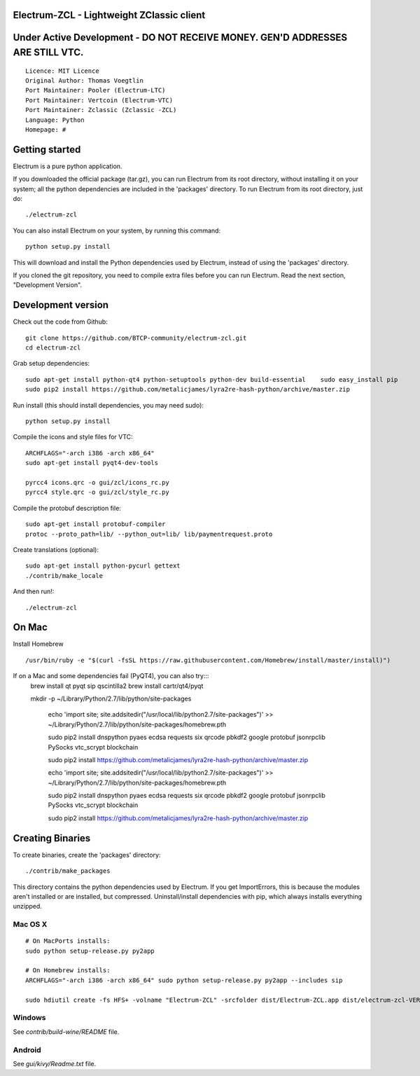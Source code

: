 Electrum-ZCL - Lightweight ZClassic client
==========================================
Under Active Development - DO NOT RECEIVE MONEY. GEN'D ADDRESSES ARE STILL VTC. 
==========================================

::

  Licence: MIT Licence
  Original Author: Thomas Voegtlin
  Port Maintainer: Pooler (Electrum-LTC)
  Port Maintainer: Vertcoin (Electrum-VTC)
  Port Maintainer: Zclassic (Zclassic -ZCL)
  Language: Python
  Homepage: # 




Getting started
===============

Electrum is a pure python application.

If you downloaded the official package (tar.gz), you can run
Electrum from its root directory, without installing it on your
system; all the python dependencies are included in the 'packages'
directory. To run Electrum from its root directory, just do::

    ./electrum-zcl

You can also install Electrum on your system, by running this command::

    python setup.py install

This will download and install the Python dependencies used by
Electrum, instead of using the 'packages' directory.

If you cloned the git repository, you need to compile extra files
before you can run Electrum. Read the next section, "Development
Version".



Development version
===================


Check out the code from Github::

    git clone https://github.com/BTCP-community/electrum-zcl.git
    cd electrum-zcl

Grab setup dependencies::

    sudo apt-get install python-qt4 python-setuptools python-dev build-essential    sudo easy_install pip
    sudo pip2 install https://github.com/metalicjames/lyra2re-hash-python/archive/master.zip

Run install (this should install dependencies, you may need sudo)::

    python setup.py install

Compile the icons and style files for VTC::

    ARCHFLAGS="-arch i386 -arch x86_64"
    sudo apt-get install pyqt4-dev-tools

    pyrcc4 icons.qrc -o gui/zcl/icons_rc.py
    pyrcc4 style.qrc -o gui/zcl/style_rc.py

Compile the protobuf description file::

    sudo apt-get install protobuf-compiler
    protoc --proto_path=lib/ --python_out=lib/ lib/paymentrequest.proto

Create translations (optional)::

    sudo apt-get install python-pycurl gettext
    ./contrib/make_locale

And then run!::

    ./electrum-zcl


On Mac
===============
Install Homebrew ::

  /usr/bin/ruby -e "$(curl -fsSL https://raw.githubusercontent.com/Homebrew/install/master/install)")


If on a Mac and some dependencies fail (PyQT4), you can also try:::
  brew install qt pyqt sip qscintilla2 
  brew install cartr/qt4/pyqt  


  mkdir -p ~/Library/Python/2.7/lib/python/site-packages

    echo 'import site; site.addsitedir("/usr/local/lib/python2.7/site-packages")' >> ~/Library/Python/2.7/lib/python/site-packages/homebrew.pth


    sudo pip2 install dnspython pyaes ecdsa requests six qrcode pbkdf2 google protobuf jsonrpclib PySocks vtc_scrypt blockchain

    sudo pip2 install https://github.com/metalicjames/lyra2re-hash-python/archive/master.zip

    echo 'import site; site.addsitedir("/usr/local/lib/python2.7/site-packages")' >> ~/Library/Python/2.7/lib/python/site-packages/homebrew.pth

    sudo pip2 install dnspython pyaes ecdsa requests six qrcode pbkdf2 google protobuf jsonrpclib PySocks vtc_scrypt blockchain

    sudo pip2 install https://github.com/metalicjames/lyra2re-hash-python/archive/master.zip

   

Creating Binaries
=================


To create binaries, create the 'packages' directory::

    ./contrib/make_packages

This directory contains the python dependencies used by Electrum.
If you get ImportErrors, this is because the modules aren't installed or
are installed, but compressed. Uninstall/install dependencies with pip,
which always installs everything unzipped.

Mac OS X
--------
::

    # On MacPorts installs: 
    sudo python setup-release.py py2app
    
    # On Homebrew installs: 
    ARCHFLAGS="-arch i386 -arch x86_64" sudo python setup-release.py py2app --includes sip
    
    sudo hdiutil create -fs HFS+ -volname "Electrum-ZCL" -srcfolder dist/Electrum-ZCL.app dist/electrum-zcl-VERSION-macosx.dmg

Windows
-------

See `contrib/build-wine/README` file.


Android
-------

See `gui/kivy/Readme.txt` file.
